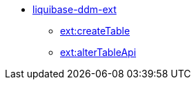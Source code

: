 **** xref:arch:architecture/libraries/liquibase-ddm-ext/overview.adoc[liquibase-ddm-ext]
***** xref:arch:architecture/libraries/liquibase-ddm-ext/create-table-api.adoc[ext:createTable]
***** xref:arch:architecture/libraries/liquibase-ddm-ext/alter-table-api.adoc[ext:alterTableApi]